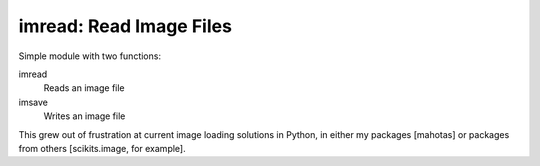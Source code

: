 ========================
imread: Read Image Files
========================

Simple module with two functions:

imread
    Reads an image file
imsave
    Writes an image file

This grew out of frustration at current image loading solutions in Python, in
either my packages [mahotas] or packages from others [scikits.image, for
example].


